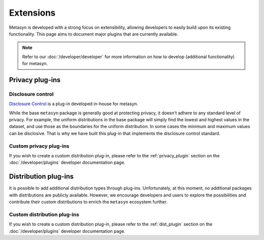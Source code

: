 Extensions
==========
Metasyn is developed with a strong focus on extensibility, allowing developers to easily build upon its existing functionality. This page aims to document major plugins that are currently available.

.. note:: 
    Refer to our :doc:`/developer/developer` for more information on how to develop (additional functionality) for metasyn.


Privacy plug-ins
----------------

Disclosure control
~~~~~~~~~~~~~~~~~~
`Disclosure Control <https://github.com/sodascience/metasyn-disclosure-control>`_ is a plug-in developed in-house for metasyn.

While the base ``metasyn`` package is generally good at protecting privacy, it doesn't adhere to any standard level of privacy. For example, the uniform distributions in the base package will simply find the lowest and highest values in the dataset, and use those as the boundaries for the uniform distribution. In some cases the minimum and maximum values can be disclosive. That is why we have built this plug-in that implements the disclosure control standard.


Custom privacy plug-ins
~~~~~~~~~~~~~~~~~~~~~~~
If you wish to create a custom distribution plug-in, please refer to the :ref:`privacy_plugin` section on the :doc:`/developer/plugins` developer documentation page.


Distribution plug-ins
---------------------
It is possible to add additional distribution types through plug-ins. Unfortunately, at this moment, no additional packages with distributions are publicly available. However, we encourage developers and users to explore the possibilities and contribute their custom distributions to enrich the ``metasyn`` ecosystem further. 

Custom distribution plug-ins
~~~~~~~~~~~~~~~~~~~~~~~~~~~~
If you wish to create a custom distribution plug-in, please refer to the :ref:`dist_plugin` section on the :doc:`/developer/plugins` developer documentation page.



.. As part of the initial release of ``metasyn``, we publish two proof-of-concept plugins: one following the disclosure control guidelines from Eurostat [@bond2015guidelines], and one based on the sample-and-aggregate technique for differential
.. privacy [@dwork2010differential, pp. 142].

.. Plug-ins and automatic privacy
.. --------------------------------
.. In addition to the core features, the ``metasyn`` package allows for plug-ins. Packages that alter the behaviour of the parameter estimation can be installed via pip, making them accessible within metasyn. 

.. .. code-block:: python

..     from metasyn import MetaFrame
..     from metasyncontrib.disclosure import DisclosurePrivacy

..     mds = MetaFrame.from_dataframe(df, privacy=DisclosurePrivacy())

.. You can read more on plugins in our :doc:`/usage/plugins` section.





